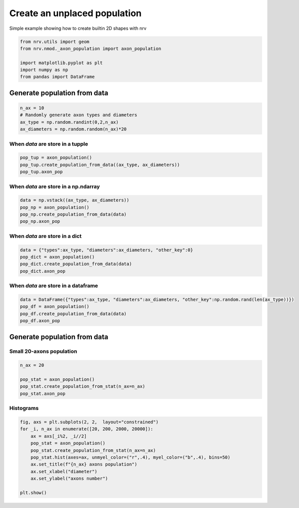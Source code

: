 
.. DO NOT EDIT.
.. THIS FILE WAS AUTOMATICALLY GENERATED BY SPHINX-GALLERY.
.. TO MAKE CHANGES, EDIT THE SOURCE PYTHON FILE:
.. "examples/generic/20_create_population.py"
.. LINE NUMBERS ARE GIVEN BELOW.

.. only:: html

    .. note::
        :class: sphx-glr-download-link-note

        :ref:`Go to the end <sphx_glr_download_examples_generic_20_create_population.py>`
        to download the full example code.

.. rst-class:: sphx-glr-example-title

.. _sphx_glr_examples_generic_20_create_population.py:


Create an unplaced population
=============================

Simple example showing how to create builtin 2D shapes with nrv

.. seealso::
    :doc:`Users' guide <../../usersguide/populations>`

.. GENERATED FROM PYTHON SOURCE LINES 10-19

.. code-block:: Python


    from nrv.utils import geom
    from nrv.nmod._axon_population import axon_population

    import matplotlib.pyplot as plt
    import numpy as np
    from pandas import DataFrame









.. GENERATED FROM PYTHON SOURCE LINES 20-22

Generate population from data
-----------------------------

.. GENERATED FROM PYTHON SOURCE LINES 22-29

.. code-block:: Python

    n_ax = 10
    # Randomly generate axon types and diameters
    ax_type = np.random.randint(0,2,n_ax)
    ax_diameters = np.random.random(n_ax)*20










.. GENERATED FROM PYTHON SOURCE LINES 30-32

When `data` are store in a tupple
^^^^^^^^^^^^^^^^^^^^^^^^^^^^^^^^^

.. GENERATED FROM PYTHON SOURCE LINES 32-37

.. code-block:: Python

    pop_tup = axon_population()
    pop_tup.create_population_from_data((ax_type, ax_diameters))
    pop_tup.axon_pop






.. rst-class:: sphx-glr-script-out

 .. code-block:: none

    NRV INFO: Axon population generated from data


.. raw:: html

    <div class="output_subarea output_html rendered_html output_result">
    <div>
    <style scoped>
        .dataframe tbody tr th:only-of-type {
            vertical-align: middle;
        }

        .dataframe tbody tr th {
            vertical-align: top;
        }

        .dataframe thead th {
            text-align: right;
        }
    </style>
    <table border="1" class="dataframe">
      <thead>
        <tr style="text-align: right;">
          <th></th>
          <th>types</th>
          <th>diameters</th>
        </tr>
      </thead>
      <tbody>
        <tr>
          <th>0</th>
          <td>1</td>
          <td>9.436264</td>
        </tr>
        <tr>
          <th>1</th>
          <td>0</td>
          <td>9.609528</td>
        </tr>
        <tr>
          <th>2</th>
          <td>0</td>
          <td>18.205805</td>
        </tr>
        <tr>
          <th>3</th>
          <td>1</td>
          <td>16.948614</td>
        </tr>
        <tr>
          <th>4</th>
          <td>0</td>
          <td>6.459945</td>
        </tr>
        <tr>
          <th>5</th>
          <td>0</td>
          <td>0.952670</td>
        </tr>
        <tr>
          <th>6</th>
          <td>0</td>
          <td>12.597486</td>
        </tr>
        <tr>
          <th>7</th>
          <td>1</td>
          <td>10.603188</td>
        </tr>
        <tr>
          <th>8</th>
          <td>0</td>
          <td>17.558583</td>
        </tr>
        <tr>
          <th>9</th>
          <td>1</td>
          <td>19.508831</td>
        </tr>
      </tbody>
    </table>
    </div>
    </div>
    <br />
    <br />

.. GENERATED FROM PYTHON SOURCE LINES 38-40

When `data` are store in a np.ndarray
^^^^^^^^^^^^^^^^^^^^^^^^^^^^^^^^^^^^^

.. GENERATED FROM PYTHON SOURCE LINES 40-47

.. code-block:: Python

    data = np.vstack((ax_type, ax_diameters))
    pop_np = axon_population()
    pop_np.create_population_from_data(data)
    pop_np.axon_pop







.. rst-class:: sphx-glr-script-out

 .. code-block:: none

    NRV INFO: Axon population generated from data


.. raw:: html

    <div class="output_subarea output_html rendered_html output_result">
    <div>
    <style scoped>
        .dataframe tbody tr th:only-of-type {
            vertical-align: middle;
        }

        .dataframe tbody tr th {
            vertical-align: top;
        }

        .dataframe thead th {
            text-align: right;
        }
    </style>
    <table border="1" class="dataframe">
      <thead>
        <tr style="text-align: right;">
          <th></th>
          <th>types</th>
          <th>diameters</th>
        </tr>
      </thead>
      <tbody>
        <tr>
          <th>0</th>
          <td>1.0</td>
          <td>9.436264</td>
        </tr>
        <tr>
          <th>1</th>
          <td>0.0</td>
          <td>9.609528</td>
        </tr>
        <tr>
          <th>2</th>
          <td>0.0</td>
          <td>18.205805</td>
        </tr>
        <tr>
          <th>3</th>
          <td>1.0</td>
          <td>16.948614</td>
        </tr>
        <tr>
          <th>4</th>
          <td>0.0</td>
          <td>6.459945</td>
        </tr>
        <tr>
          <th>5</th>
          <td>0.0</td>
          <td>0.952670</td>
        </tr>
        <tr>
          <th>6</th>
          <td>0.0</td>
          <td>12.597486</td>
        </tr>
        <tr>
          <th>7</th>
          <td>1.0</td>
          <td>10.603188</td>
        </tr>
        <tr>
          <th>8</th>
          <td>0.0</td>
          <td>17.558583</td>
        </tr>
        <tr>
          <th>9</th>
          <td>1.0</td>
          <td>19.508831</td>
        </tr>
      </tbody>
    </table>
    </div>
    </div>
    <br />
    <br />

.. GENERATED FROM PYTHON SOURCE LINES 48-50

When `data` are store in a dict
^^^^^^^^^^^^^^^^^^^^^^^^^^^^^^^

.. GENERATED FROM PYTHON SOURCE LINES 50-57

.. code-block:: Python

    data = {"types":ax_type, "diameters":ax_diameters, "other_key":0}
    pop_dict = axon_population()
    pop_dict.create_population_from_data(data)
    pop_dict.axon_pop







.. rst-class:: sphx-glr-script-out

 .. code-block:: none

    NRV INFO: Axon population generated from data


.. raw:: html

    <div class="output_subarea output_html rendered_html output_result">
    <div>
    <style scoped>
        .dataframe tbody tr th:only-of-type {
            vertical-align: middle;
        }

        .dataframe tbody tr th {
            vertical-align: top;
        }

        .dataframe thead th {
            text-align: right;
        }
    </style>
    <table border="1" class="dataframe">
      <thead>
        <tr style="text-align: right;">
          <th></th>
          <th>types</th>
          <th>diameters</th>
        </tr>
      </thead>
      <tbody>
        <tr>
          <th>0</th>
          <td>1</td>
          <td>9.436264</td>
        </tr>
        <tr>
          <th>1</th>
          <td>0</td>
          <td>9.609528</td>
        </tr>
        <tr>
          <th>2</th>
          <td>0</td>
          <td>18.205805</td>
        </tr>
        <tr>
          <th>3</th>
          <td>1</td>
          <td>16.948614</td>
        </tr>
        <tr>
          <th>4</th>
          <td>0</td>
          <td>6.459945</td>
        </tr>
        <tr>
          <th>5</th>
          <td>0</td>
          <td>0.952670</td>
        </tr>
        <tr>
          <th>6</th>
          <td>0</td>
          <td>12.597486</td>
        </tr>
        <tr>
          <th>7</th>
          <td>1</td>
          <td>10.603188</td>
        </tr>
        <tr>
          <th>8</th>
          <td>0</td>
          <td>17.558583</td>
        </tr>
        <tr>
          <th>9</th>
          <td>1</td>
          <td>19.508831</td>
        </tr>
      </tbody>
    </table>
    </div>
    </div>
    <br />
    <br />

.. GENERATED FROM PYTHON SOURCE LINES 58-60

When `data` are store in a dataframe
^^^^^^^^^^^^^^^^^^^^^^^^^^^^^^^^^^^^

.. GENERATED FROM PYTHON SOURCE LINES 60-66

.. code-block:: Python

    data = DataFrame({"types":ax_type, "diameters":ax_diameters, "other_key":np.random.rand(len(ax_type))})
    pop_df = axon_population()
    pop_df.create_population_from_data(data)
    pop_df.axon_pop






.. rst-class:: sphx-glr-script-out

 .. code-block:: none

    NRV INFO: Axon population generated from data


.. raw:: html

    <div class="output_subarea output_html rendered_html output_result">
    <div>
    <style scoped>
        .dataframe tbody tr th:only-of-type {
            vertical-align: middle;
        }

        .dataframe tbody tr th {
            vertical-align: top;
        }

        .dataframe thead th {
            text-align: right;
        }
    </style>
    <table border="1" class="dataframe">
      <thead>
        <tr style="text-align: right;">
          <th></th>
          <th>types</th>
          <th>diameters</th>
        </tr>
      </thead>
      <tbody>
        <tr>
          <th>0</th>
          <td>1</td>
          <td>9.436264</td>
        </tr>
        <tr>
          <th>1</th>
          <td>0</td>
          <td>9.609528</td>
        </tr>
        <tr>
          <th>2</th>
          <td>0</td>
          <td>18.205805</td>
        </tr>
        <tr>
          <th>3</th>
          <td>1</td>
          <td>16.948614</td>
        </tr>
        <tr>
          <th>4</th>
          <td>0</td>
          <td>6.459945</td>
        </tr>
        <tr>
          <th>5</th>
          <td>0</td>
          <td>0.952670</td>
        </tr>
        <tr>
          <th>6</th>
          <td>0</td>
          <td>12.597486</td>
        </tr>
        <tr>
          <th>7</th>
          <td>1</td>
          <td>10.603188</td>
        </tr>
        <tr>
          <th>8</th>
          <td>0</td>
          <td>17.558583</td>
        </tr>
        <tr>
          <th>9</th>
          <td>1</td>
          <td>19.508831</td>
        </tr>
      </tbody>
    </table>
    </div>
    </div>
    <br />
    <br />

.. GENERATED FROM PYTHON SOURCE LINES 67-71

Generate population from data
-----------------------------
Small 20-axons population
^^^^^^^^^^^^^^^^^^^^^^^^^

.. GENERATED FROM PYTHON SOURCE LINES 71-77

.. code-block:: Python

    n_ax = 20

    pop_stat = axon_population()
    pop_stat.create_population_from_stat(n_ax=n_ax)
    pop_stat.axon_pop





.. rst-class:: sphx-glr-script-out

 .. code-block:: none

    NRV INFO: On 20 axons to generate, there are 6 Myelinated and 14 Unmyelinated


.. raw:: html

    <div class="output_subarea output_html rendered_html output_result">
    <div>
    <style scoped>
        .dataframe tbody tr th:only-of-type {
            vertical-align: middle;
        }

        .dataframe tbody tr th {
            vertical-align: top;
        }

        .dataframe thead th {
            text-align: right;
        }
    </style>
    <table border="1" class="dataframe">
      <thead>
        <tr style="text-align: right;">
          <th></th>
          <th>types</th>
          <th>diameters</th>
        </tr>
      </thead>
      <tbody>
        <tr>
          <th>0</th>
          <td>0.0</td>
          <td>0.745090</td>
        </tr>
        <tr>
          <th>1</th>
          <td>0.0</td>
          <td>0.692786</td>
        </tr>
        <tr>
          <th>2</th>
          <td>1.0</td>
          <td>12.346693</td>
        </tr>
        <tr>
          <th>3</th>
          <td>0.0</td>
          <td>2.250301</td>
        </tr>
        <tr>
          <th>4</th>
          <td>0.0</td>
          <td>0.617234</td>
        </tr>
        <tr>
          <th>5</th>
          <td>1.0</td>
          <td>8.424850</td>
        </tr>
        <tr>
          <th>6</th>
          <td>1.0</td>
          <td>3.398798</td>
        </tr>
        <tr>
          <th>7</th>
          <td>1.0</td>
          <td>2.713427</td>
        </tr>
        <tr>
          <th>8</th>
          <td>0.0</td>
          <td>1.930661</td>
        </tr>
        <tr>
          <th>9</th>
          <td>0.0</td>
          <td>1.523848</td>
        </tr>
        <tr>
          <th>10</th>
          <td>0.0</td>
          <td>1.733066</td>
        </tr>
        <tr>
          <th>11</th>
          <td>0.0</td>
          <td>2.099198</td>
        </tr>
        <tr>
          <th>12</th>
          <td>1.0</td>
          <td>4.579158</td>
        </tr>
        <tr>
          <th>13</th>
          <td>0.0</td>
          <td>1.564529</td>
        </tr>
        <tr>
          <th>14</th>
          <td>0.0</td>
          <td>1.146092</td>
        </tr>
        <tr>
          <th>15</th>
          <td>1.0</td>
          <td>2.979960</td>
        </tr>
        <tr>
          <th>16</th>
          <td>0.0</td>
          <td>0.965932</td>
        </tr>
        <tr>
          <th>17</th>
          <td>0.0</td>
          <td>1.279760</td>
        </tr>
        <tr>
          <th>18</th>
          <td>0.0</td>
          <td>1.500601</td>
        </tr>
        <tr>
          <th>19</th>
          <td>0.0</td>
          <td>2.430461</td>
        </tr>
      </tbody>
    </table>
    </div>
    </div>
    <br />
    <br />

.. GENERATED FROM PYTHON SOURCE LINES 78-80

Histograms
^^^^^^^^^^

.. GENERATED FROM PYTHON SOURCE LINES 80-92

.. code-block:: Python


    fig, axs = plt.subplots(2, 2,  layout="constrained")
    for _i, n_ax in enumerate([20, 200, 2000, 20000]):
        ax = axs[_i%2, _i//2]
        pop_stat = axon_population()
        pop_stat.create_population_from_stat(n_ax=n_ax)
        pop_stat.hist(axes=ax, unmyel_color=("r",.4), myel_color=("b",.4), bins=50)
        ax.set_title(f"{n_ax} axons population")
        ax.set_xlabel("diameter")
        ax.set_ylabel("axons number")

    plt.show()



.. image-sg:: /examples/generic/images/sphx_glr_20_create_population_001.png
   :alt: 20 axons population, 2000 axons population, 200 axons population, 20000 axons population
   :srcset: /examples/generic/images/sphx_glr_20_create_population_001.png
   :class: sphx-glr-single-img


.. rst-class:: sphx-glr-script-out

 .. code-block:: none

    NRV INFO: On 20 axons to generate, there are 6 Myelinated and 14 Unmyelinated
    NRV INFO: On 200 axons to generate, there are 60 Myelinated and 140 Unmyelinated
    NRV INFO: On 2000 axons to generate, there are 600 Myelinated and 1400 Unmyelinated
    NRV INFO: On 20000 axons to generate, there are 6000 Myelinated and 14000 Unmyelinated





.. rst-class:: sphx-glr-timing

   **Total running time of the script:** (0 minutes 0.417 seconds)


.. _sphx_glr_download_examples_generic_20_create_population.py:

.. only:: html

  .. container:: sphx-glr-footer sphx-glr-footer-example

    .. container:: sphx-glr-download sphx-glr-download-jupyter

      :download:`Download Jupyter notebook: 20_create_population.ipynb <20_create_population.ipynb>`

    .. container:: sphx-glr-download sphx-glr-download-python

      :download:`Download Python source code: 20_create_population.py <20_create_population.py>`

    .. container:: sphx-glr-download sphx-glr-download-zip

      :download:`Download zipped: 20_create_population.zip <20_create_population.zip>`
